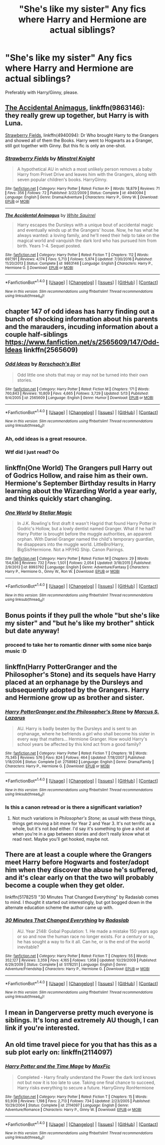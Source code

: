 #+TITLE: "She's like my sister" Any fics where Harry and Hermione are actual siblings?

* "She's like my sister" Any fics where Harry and Hermione are actual siblings?
:PROPERTIES:
:Author: stefvh
:Score: 5
:DateUnix: 1500571257.0
:DateShort: 2017-Jul-20
:FlairText: Request
:END:
Preferably with Harry/Ginny, please.


** [[https://m.fanfiction.net/s/9863146/1/][The Accidental Animagus]], linkffn(9863146): they really grew up together, but Harry is with Luna.

[[https://m.fanfiction.net/s/4940094/1/][Strawberry Fields]], linkffn(4940094): Dr Who brought Harry to the Grangers and showed all of them the Books. Harry went to Hogwarts as a Granger, still got together with Ginny. But this fic is only an one-shot.
:PROPERTIES:
:Author: InquisitorCOC
:Score: 5
:DateUnix: 1500571660.0
:DateShort: 2017-Jul-20
:END:

*** [[http://www.fanfiction.net/s/4940094/1/][*/Strawberry Fields/*]] by [[https://www.fanfiction.net/u/1452167/Minstrel-Knight][/Minstrel Knight/]]

#+begin_quote
  A hypothetical AU in which a most unlikely person removes a baby Harry from Privet Drive and leaves him with the Grangers, along with seven popular children's books. HarryGinny.
#+end_quote

^{/Site/: [[http://www.fanfiction.net/][fanfiction.net]] *|* /Category/: Harry Potter *|* /Rated/: Fiction K+ *|* /Words/: 18,879 *|* /Reviews/: 71 *|* /Favs/: 356 *|* /Follows/: 72 *|* /Published/: 3/22/2009 *|* /Status/: Complete *|* /id/: 4940094 *|* /Language/: English *|* /Genre/: Drama/Adventure *|* /Characters/: Harry P., Ginny W. *|* /Download/: [[http://www.ff2ebook.com/old/ffn-bot/index.php?id=4940094&source=ff&filetype=epub][EPUB]] or [[http://www.ff2ebook.com/old/ffn-bot/index.php?id=4940094&source=ff&filetype=mobi][MOBI]]}

--------------

[[http://www.fanfiction.net/s/9863146/1/][*/The Accidental Animagus/*]] by [[https://www.fanfiction.net/u/5339762/White-Squirrel][/White Squirrel/]]

#+begin_quote
  Harry escapes the Dursleys with a unique bout of accidental magic and eventually winds up at the Grangers' house. Now, he has what he always wanted: a loving family, and he'll need their help to take on the magical world and vanquish the dark lord who has pursued him from birth. Years 1-4. Sequel posted.
#+end_quote

^{/Site/: [[http://www.fanfiction.net/][fanfiction.net]] *|* /Category/: Harry Potter *|* /Rated/: Fiction T *|* /Chapters/: 112 *|* /Words/: 697,191 *|* /Reviews/: 4,174 *|* /Favs/: 5,713 *|* /Follows/: 5,974 *|* /Updated/: 7/30/2016 *|* /Published/: 11/20/2013 *|* /Status/: Complete *|* /id/: 9863146 *|* /Language/: English *|* /Characters/: Harry P., Hermione G. *|* /Download/: [[http://www.ff2ebook.com/old/ffn-bot/index.php?id=9863146&source=ff&filetype=epub][EPUB]] or [[http://www.ff2ebook.com/old/ffn-bot/index.php?id=9863146&source=ff&filetype=mobi][MOBI]]}

--------------

*FanfictionBot*^{1.4.0} *|* [[[https://github.com/tusing/reddit-ffn-bot/wiki/Usage][Usage]]] | [[[https://github.com/tusing/reddit-ffn-bot/wiki/Changelog][Changelog]]] | [[[https://github.com/tusing/reddit-ffn-bot/issues/][Issues]]] | [[[https://github.com/tusing/reddit-ffn-bot/][GitHub]]] | [[[https://www.reddit.com/message/compose?to=tusing][Contact]]]

^{/New in this version: Slim recommendations using/ ffnbot!slim! /Thread recommendations using/ linksub(thread_id)!}
:PROPERTIES:
:Author: FanfictionBot
:Score: 1
:DateUnix: 1500571676.0
:DateShort: 2017-Jul-20
:END:


** chapter 147 of odd ideas has harry finding out a bunch of shocking information about his parents and the marauders, incuding information about a couple half-siblings [[https://www.fanfiction.net/s/2565609/147/Odd-Ideas]] linkffn(2565609)
:PROPERTIES:
:Score: 3
:DateUnix: 1500575242.0
:DateShort: 2017-Jul-20
:END:

*** [[http://www.fanfiction.net/s/2565609/1/][*/Odd Ideas/*]] by [[https://www.fanfiction.net/u/686093/Rorschach-s-Blot][/Rorschach's Blot/]]

#+begin_quote
  Odd little one shots that may or may not be turned into their own stories.
#+end_quote

^{/Site/: [[http://www.fanfiction.net/][fanfiction.net]] *|* /Category/: Harry Potter *|* /Rated/: Fiction M *|* /Chapters/: 171 *|* /Words/: 760,843 *|* /Reviews/: 10,809 *|* /Favs/: 4,665 *|* /Follows/: 3,729 *|* /Updated/: 5/13 *|* /Published/: 9/4/2005 *|* /id/: 2565609 *|* /Language/: English *|* /Genre/: Humor *|* /Download/: [[http://www.ff2ebook.com/old/ffn-bot/index.php?id=2565609&source=ff&filetype=epub][EPUB]] or [[http://www.ff2ebook.com/old/ffn-bot/index.php?id=2565609&source=ff&filetype=mobi][MOBI]]}

--------------

*FanfictionBot*^{1.4.0} *|* [[[https://github.com/tusing/reddit-ffn-bot/wiki/Usage][Usage]]] | [[[https://github.com/tusing/reddit-ffn-bot/wiki/Changelog][Changelog]]] | [[[https://github.com/tusing/reddit-ffn-bot/issues/][Issues]]] | [[[https://github.com/tusing/reddit-ffn-bot/][GitHub]]] | [[[https://www.reddit.com/message/compose?to=tusing][Contact]]]

^{/New in this version: Slim recommendations using/ ffnbot!slim! /Thread recommendations using/ linksub(thread_id)!}
:PROPERTIES:
:Author: FanfictionBot
:Score: 1
:DateUnix: 1500575273.0
:DateShort: 2017-Jul-20
:END:


*** Ah, odd ideas is a great resource.
:PROPERTIES:
:Author: fflai
:Score: 1
:DateUnix: 1500585724.0
:DateShort: 2017-Jul-21
:END:


*** Wtf did I just read? Oo
:PROPERTIES:
:Author: bandito91
:Score: 1
:DateUnix: 1500600357.0
:DateShort: 2017-Jul-21
:END:


** linkffn(One World) The Grangers pull Harry out of Godrics Hollow, and raise him as their own. Hermione's September Birthday results in Harry learning about the Wizarding World a year early, and thinks quickly start changing.
:PROPERTIES:
:Author: Jahoan
:Score: 2
:DateUnix: 1500586506.0
:DateShort: 2017-Jul-21
:END:

*** [[http://www.fanfiction.net/s/8993792/1/][*/One World/*]] by [[https://www.fanfiction.net/u/2990170/Stellar-Magic][/Stellar Magic/]]

#+begin_quote
  In J.K. Rowling's first draft it wasn't Hagrid that found Harry Potter in Godric's Hollow, but a lowly dentist named Granger. What if he had? Harry Potter is brought before the muggle authorities, an apparent orphan. With Daniel Granger named the child's temporary guardian, he disappears into the muggle world. LittleBro!Harry, BigSis!Hermione. Not a HP/HG Ship. Canon Pairings.
#+end_quote

^{/Site/: [[http://www.fanfiction.net/][fanfiction.net]] *|* /Category/: Harry Potter *|* /Rated/: Fiction M *|* /Chapters/: 29 *|* /Words/: 154,636 *|* /Reviews/: 732 *|* /Favs/: 1,501 *|* /Follows/: 2,054 *|* /Updated/: 3/18/2015 *|* /Published/: 2/9/2013 *|* /id/: 8993792 *|* /Language/: English *|* /Genre/: Adventure/Fantasy *|* /Characters/: Harry P., Hermione G., Ginny W., Ron W. *|* /Download/: [[http://www.ff2ebook.com/old/ffn-bot/index.php?id=8993792&source=ff&filetype=epub][EPUB]] or [[http://www.ff2ebook.com/old/ffn-bot/index.php?id=8993792&source=ff&filetype=mobi][MOBI]]}

--------------

*FanfictionBot*^{1.4.0} *|* [[[https://github.com/tusing/reddit-ffn-bot/wiki/Usage][Usage]]] | [[[https://github.com/tusing/reddit-ffn-bot/wiki/Changelog][Changelog]]] | [[[https://github.com/tusing/reddit-ffn-bot/issues/][Issues]]] | [[[https://github.com/tusing/reddit-ffn-bot/][GitHub]]] | [[[https://www.reddit.com/message/compose?to=tusing][Contact]]]

^{/New in this version: Slim recommendations using/ ffnbot!slim! /Thread recommendations using/ linksub(thread_id)!}
:PROPERTIES:
:Author: FanfictionBot
:Score: 1
:DateUnix: 1500586524.0
:DateShort: 2017-Jul-21
:END:


** Bonus points if they pull the whole "but she's like my sister" and "but he's like my brother" shtick but date anyway!
:PROPERTIES:
:Author: NouvelleVoix
:Score: 1
:DateUnix: 1500586469.0
:DateShort: 2017-Jul-21
:END:

*** proceed to take her to romantic dinner with some nice banjo music :D
:PROPERTIES:
:Author: Archimand
:Score: 5
:DateUnix: 1500595362.0
:DateShort: 2017-Jul-21
:END:


** linkffn(Harry PotterGranger and the Philosopher's Stone) and its sequels have Harry placed at an orphanage by the Dursleys and subsequently adopted by the Grangers. Harry and Hermione grow up as brother and sister.
:PROPERTIES:
:Author: Achille-Talon
:Score: 1
:DateUnix: 1500584477.0
:DateShort: 2017-Jul-21
:END:

*** [[http://www.fanfiction.net/s/2758982/1/][*/Harry PotterGranger and the Philosopher's Stone/*]] by [[https://www.fanfiction.net/u/561615/Marcus-S-Lazarus][/Marcus S. Lazarus/]]

#+begin_quote
  AU. Harry is badly beaten by the Dursleys and is sent to an orphanage, where he befriends a girl who shall become his sister in every way that matters... Hermione Granger. How would Harry's school years be affected by this kind act from a good family?
#+end_quote

^{/Site/: [[http://www.fanfiction.net/][fanfiction.net]] *|* /Category/: Harry Potter *|* /Rated/: Fiction T *|* /Chapters/: 18 *|* /Words/: 75,345 *|* /Reviews/: 576 *|* /Favs/: 824 *|* /Follows/: 464 *|* /Updated/: 7/18/2007 *|* /Published/: 1/18/2006 *|* /Status/: Complete *|* /id/: 2758982 *|* /Language/: English *|* /Genre/: Drama/Family *|* /Characters/: Harry P., Hermione G. *|* /Download/: [[http://www.ff2ebook.com/old/ffn-bot/index.php?id=2758982&source=ff&filetype=epub][EPUB]] or [[http://www.ff2ebook.com/old/ffn-bot/index.php?id=2758982&source=ff&filetype=mobi][MOBI]]}

--------------

*FanfictionBot*^{1.4.0} *|* [[[https://github.com/tusing/reddit-ffn-bot/wiki/Usage][Usage]]] | [[[https://github.com/tusing/reddit-ffn-bot/wiki/Changelog][Changelog]]] | [[[https://github.com/tusing/reddit-ffn-bot/issues/][Issues]]] | [[[https://github.com/tusing/reddit-ffn-bot/][GitHub]]] | [[[https://www.reddit.com/message/compose?to=tusing][Contact]]]

^{/New in this version: Slim recommendations using/ ffnbot!slim! /Thread recommendations using/ linksub(thread_id)!}
:PROPERTIES:
:Author: FanfictionBot
:Score: 1
:DateUnix: 1500584486.0
:DateShort: 2017-Jul-21
:END:


*** Is this a canon retread or is there a significant variation?
:PROPERTIES:
:Author: Murky_Red
:Score: 1
:DateUnix: 1500642396.0
:DateShort: 2017-Jul-21
:END:

**** Not much variations in /Philosopher's Stone/; as usual with these things, things get moving a bit more for Year 2 and Year 3. It's not terrific as a whole, but it's not /bad/ either. I'd say it's something to give a shot at when you're in a gap between stories and don't really know what ot read next. Maybe you'll get hooked, maybe not.
:PROPERTIES:
:Author: Achille-Talon
:Score: 1
:DateUnix: 1500670711.0
:DateShort: 2017-Jul-22
:END:


** There are at least a couple where the Grangers meet Harry before Hogwarts and foster/adopt him when they discover the abuse he's suffered, and it's clear early on that the two will probably become a couple when they get older.

linkffn(5178251) "30 Minutes That Changed Everything" by Radaslab comes to mind. I thought it started out interestingly, but got bogged down in the alternate education scheme the author came up with.
:PROPERTIES:
:Author: Huntrrz
:Score: 1
:DateUnix: 1500598822.0
:DateShort: 2017-Jul-21
:END:

*** [[http://www.fanfiction.net/s/5178251/1/][*/30 Minutes That Changed Everything/*]] by [[https://www.fanfiction.net/u/1806836/Radaslab][/Radaslab/]]

#+begin_quote
  AU. Year 2148: Gobal Population: 1. He made a mistake 150 years ago or so and now the human race no longer exists. For a century or so, he has sought a way to fix it all. Can he, or is the end of the world inevitable?
#+end_quote

^{/Site/: [[http://www.fanfiction.net/][fanfiction.net]] *|* /Category/: Harry Potter *|* /Rated/: Fiction T *|* /Chapters/: 55 *|* /Words/: 352,127 *|* /Reviews/: 3,359 *|* /Favs/: 4,165 *|* /Follows/: 1,958 *|* /Updated/: 10/29/2009 *|* /Published/: 6/29/2009 *|* /Status/: Complete *|* /id/: 5178251 *|* /Language/: English *|* /Genre/: Adventure/Friendship *|* /Characters/: Harry P., Hermione G. *|* /Download/: [[http://www.ff2ebook.com/old/ffn-bot/index.php?id=5178251&source=ff&filetype=epub][EPUB]] or [[http://www.ff2ebook.com/old/ffn-bot/index.php?id=5178251&source=ff&filetype=mobi][MOBI]]}

--------------

*FanfictionBot*^{1.4.0} *|* [[[https://github.com/tusing/reddit-ffn-bot/wiki/Usage][Usage]]] | [[[https://github.com/tusing/reddit-ffn-bot/wiki/Changelog][Changelog]]] | [[[https://github.com/tusing/reddit-ffn-bot/issues/][Issues]]] | [[[https://github.com/tusing/reddit-ffn-bot/][GitHub]]] | [[[https://www.reddit.com/message/compose?to=tusing][Contact]]]

^{/New in this version: Slim recommendations using/ ffnbot!slim! /Thread recommendations using/ linksub(thread_id)!}
:PROPERTIES:
:Author: FanfictionBot
:Score: 1
:DateUnix: 1500598890.0
:DateShort: 2017-Jul-21
:END:


** I mean in Dangerverse pretty much everyone is siblings. It's long and extremely AU though, I can link if you're interested.
:PROPERTIES:
:Author: capitolsara
:Score: 1
:DateUnix: 1500601026.0
:DateShort: 2017-Jul-21
:END:


** An old time travel piece for you that has this as a sub plot early on: linkffn(2114097)
:PROPERTIES:
:Author: bonesda
:Score: 1
:DateUnix: 1501891344.0
:DateShort: 2017-Aug-05
:END:

*** [[http://www.fanfiction.net/s/2114097/1/][*/Harry Potter and the Time Mage/*]] by [[https://www.fanfiction.net/u/564706/MaxFic][/MaxFic/]]

#+begin_quote
  Completed - Harry finally understand the Power the dark lord knows not but now it is too late to use. Taking one final chance to succeed, Harry risks everything to secure a future. HarryGinny RonHermione
#+end_quote

^{/Site/: [[http://www.fanfiction.net/][fanfiction.net]] *|* /Category/: Harry Potter *|* /Rated/: Fiction T *|* /Chapters/: 15 *|* /Words/: 93,939 *|* /Reviews/: 1,198 *|* /Favs/: 2,713 *|* /Follows/: 734 *|* /Updated/: 2/23/2005 *|* /Published/: 10/29/2004 *|* /Status/: Complete *|* /id/: 2114097 *|* /Language/: English *|* /Genre/: Adventure/Romance *|* /Characters/: Harry P., Ginny W. *|* /Download/: [[http://www.ff2ebook.com/old/ffn-bot/index.php?id=2114097&source=ff&filetype=epub][EPUB]] or [[http://www.ff2ebook.com/old/ffn-bot/index.php?id=2114097&source=ff&filetype=mobi][MOBI]]}

--------------

*FanfictionBot*^{1.4.0} *|* [[[https://github.com/tusing/reddit-ffn-bot/wiki/Usage][Usage]]] | [[[https://github.com/tusing/reddit-ffn-bot/wiki/Changelog][Changelog]]] | [[[https://github.com/tusing/reddit-ffn-bot/issues/][Issues]]] | [[[https://github.com/tusing/reddit-ffn-bot/][GitHub]]] | [[[https://www.reddit.com/message/compose?to=tusing][Contact]]]

^{/New in this version: Slim recommendations using/ ffnbot!slim! /Thread recommendations using/ linksub(thread_id)!}
:PROPERTIES:
:Author: FanfictionBot
:Score: 1
:DateUnix: 1501891381.0
:DateShort: 2017-Aug-05
:END:
